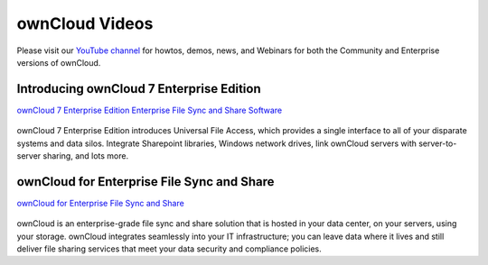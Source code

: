 ===============
ownCloud Videos
===============

Please visit our `YouTube channel
<https://www.youtube.com/user/ownCloudofficial/>`_
for howtos, demos, news, and Webinars for both the 
Community and Enterprise versions of ownCloud.

Introducing ownCloud 7 Enterprise Edition
-----------------------------------------

`ownCloud 7 Enterprise Edition Enterprise File Sync and Share Software
<https://www.youtube.com/watch?v=SBn_8uVibLc>`_

.. figure:: images/oc-video-2.png
   :target: https://www.youtube.com/watch?v=SBn_8uVibLc

ownCloud 7 Enterprise Edition introduces Universal File Access, which provides 
a single interface to all of your disparate systems and data silos. Integrate 
Sharepoint libraries, Windows network drives, link ownCloud servers with 
server-to-server sharing, and lots more.

ownCloud for Enterprise File Sync and Share
-------------------------------------------

`ownCloud for Enterprise File Sync and Share
<https://www.youtube.com/watch?v=2HTQcf1zccU>`_

.. figure:: images/oc-video-1.png
   :target: https://www.youtube.com/watch?v=2HTQcf1zccU 

ownCloud is an enterprise-grade file sync and share solution that is hosted in your data 
center, on your servers, using your storage. ownCloud integrates seamlessly into your IT 
infrastructure; you can leave data where it lives and still deliver file sharing services 
that meet your data security and compliance policies.
